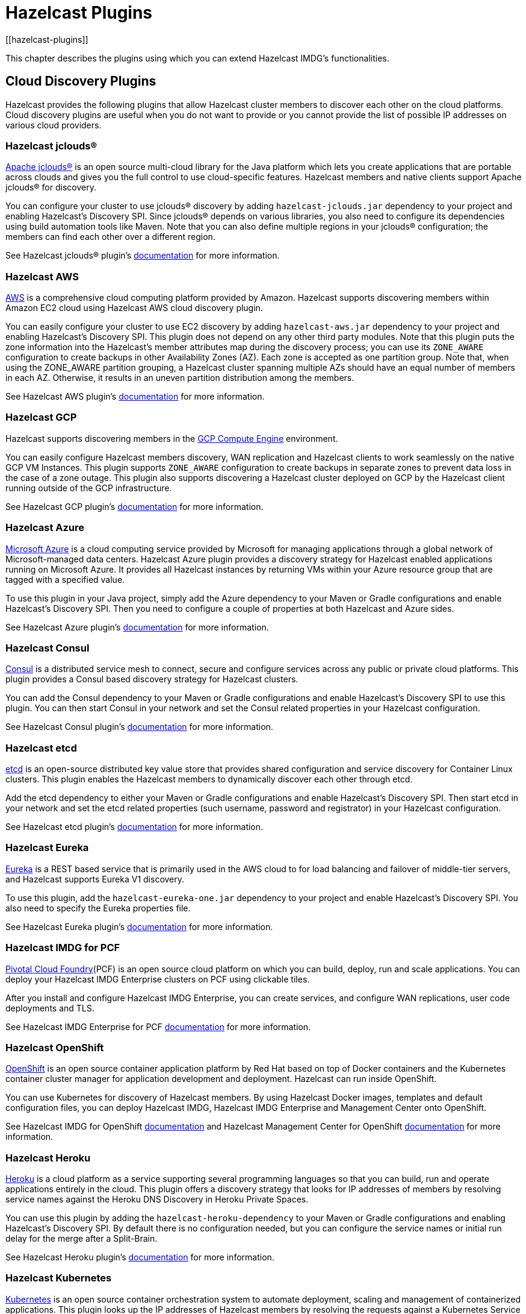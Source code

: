 = Hazelcast Plugins
[[hazelcast-plugins]]

This chapter describes the plugins using which you can extend Hazelcast IMDG's functionalities.

== Cloud Discovery Plugins

Hazelcast provides the following plugins that allow Hazelcast cluster members to discover each other on the cloud platforms. Cloud discovery plugins are useful when you do not want to provide or you cannot provide the list of possible IP addresses on various cloud providers.

=== Hazelcast jclouds®

https://jclouds.apache.org/[Apache jclouds®] is an open source multi-cloud library for the Java platform which lets you create applications that are portable across clouds and gives you the full control to use cloud-specific features. Hazelcast members and native clients support Apache jclouds® for discovery.

You can configure your cluster to use jclouds® discovery by adding `hazelcast-jclouds.jar` dependency to your project and enabling Hazelcast's Discovery SPI. Since jclouds® depends on various libraries, you also need to configure its dependencies using build automation tools like Maven. Note that you can also define multiple regions in your jclouds® configuration; the members can find each other over a different region.

See Hazelcast jclouds® plugin's https://github.com/hazelcast/hazelcast-jclouds/blob/master/README.md[documentation] for more information.

=== Hazelcast AWS

https://aws.amazon.com/[AWS] is a comprehensive cloud computing platform provided by Amazon. Hazelcast supports discovering members within Amazon EC2 cloud using Hazelcast AWS cloud discovery plugin.

You can easily configure your cluster to use EC2 discovery by adding `hazelcast-aws.jar` dependency to your project and enabling Hazelcast's Discovery SPI. This plugin does not depend on any other third party modules. Note that this plugin puts the zone information into the Hazelcast's member attributes map during the discovery process; you can use its `ZONE_AWARE` configuration to create backups in other Availability Zones (AZ). Each zone is accepted as one partition group. Note that, when using the ZONE_AWARE partition grouping, a Hazelcast cluster spanning multiple AZs should have an equal number of members in each AZ. Otherwise, it results in an uneven partition distribution among the members.

See Hazelcast AWS plugin's https://github.com/hazelcast/hazelcast-aws/blob/master/README.md[documentation] for more information.

=== Hazelcast GCP

Hazelcast supports discovering members in the https://cloud.google.com/compute/[GCP Compute Engine] environment.

You can easily configure Hazelcast members discovery, WAN replication and Hazelcast clients to work seamlessly on the native GCP VM Instances. This plugin supports `ZONE_AWARE` configuration to create backups in separate zones to prevent data loss in the case of a zone outage. This plugin also supports discovering a Hazelcast cluster deployed on GCP by the Hazelcast client running outside of the GCP infrastructure.

See Hazelcast GCP plugin's https://github.com/hazelcast/hazelcast-gcp/blob/master/README.md[documentation] for more information.

=== Hazelcast Azure

https://azure.microsoft.com/en-us/[Microsoft Azure] is a cloud computing service provided by Microsoft for managing applications through a global network of Microsoft-managed data centers. Hazelcast Azure plugin provides a discovery strategy for Hazelcast enabled applications running on Microsoft Azure. It provides all Hazelcast instances by returning VMs within your Azure resource group that are tagged with a specified value.

To use this plugin in your Java project, simply add the Azure dependency to your Maven or Gradle configurations and enable Hazelcast's Discovery SPI. Then you need to configure a couple of properties at both Hazelcast and Azure sides.

See Hazelcast Azure plugin's https://github.com/hazelcast/hazelcast-azure/blob/master/README.md[documentation] for more information.


=== Hazelcast Consul

https://www.consul.io/[Consul] is a distributed service mesh to connect, secure and configure services across any public or private cloud platforms. This plugin provides a Consul based discovery strategy for Hazelcast clusters.

You can add the Consul dependency to your Maven or Gradle configurations and enable Hazelcast's Discovery SPI to use this plugin. You can then start Consul in your network and set the Consul related properties in your Hazelcast configuration.

See Hazelcast Consul plugin's https://github.com/bitsofinfo/hazelcast-consul-discovery-spi/blob/master/README.md[documentation] for more information.


=== Hazelcast etcd

https://coreos.com/etcd/[etcd] is an open-source distributed key value store that provides shared configuration and service discovery for Container Linux clusters. This plugin enables the Hazelcast members to dynamically discover each other through etcd.

Add the etcd dependency to either your Maven or Gradle configurations and enable Hazelcast's Discovery SPI. Then start etcd in your network and set the etcd related properties (such username, password and registrator) in your Hazelcast configuration.

See Hazelcast etcd plugin's https://github.com/bitsofinfo/hazelcast-etcd-discovery-spi/blob/master/README.md[documentation] for more information.

=== Hazelcast Eureka

https://github.com/Netflix/eureka/wiki[Eureka] is a REST based service that is primarily used in the AWS cloud to for load balancing and failover of middle-tier servers, and Hazelcast supports Eureka V1 discovery.

To use this plugin, add the `hazelcast-eureka-one.jar` dependency to your project and enable Hazelcast's Discovery SPI. You also need to specify the Eureka properties file.

See Hazelcast Eureka plugin's https://github.com/hazelcast/hazelcast-eureka/blob/master/README.md[documentation] for more information.

=== Hazelcast IMDG for PCF

https://pivotal.io/platform[Pivotal Cloud Foundry](PCF) is an open source cloud platform on which you can build, deploy, run and scale applications. You can deploy your Hazelcast IMDG Enterprise clusters on PCF using clickable tiles.

After you install and configure Hazelcast IMDG Enterprise, you can create services, and configure WAN replications, user code deployments and TLS.

See Hazelcast IMDG Enterprise for PCF https://docs.pivotal.io/partners/hazelcast/index.html[documentation] for more information.

=== Hazelcast OpenShift

https://www.openshift.com/[OpenShift] is an open source container application platform by Red Hat based on top of Docker containers and the Kubernetes container cluster manager for application development and deployment. Hazelcast can run inside OpenShift.

You can use Kubernetes for discovery of Hazelcast members. By using Hazelcast Docker images, templates and default configuration files, you can deploy Hazelcast IMDG, Hazelcast IMDG Enterprise and Management Center onto OpenShift.

See Hazelcast IMDG for OpenShift https://github.com/hazelcast/hazelcast-openshift[documentation] and Hazelcast Management Center for OpenShift https://github.com/hazelcast/management-center-openshift[documentation] for more information.

=== Hazelcast Heroku

https://www.heroku.com/[Heroku] is a cloud platform as a service supporting several programming languages so that you can build, run and operate applications entirely in the cloud. This plugin offers a discovery strategy that looks for IP addresses of members by resolving service names against the Heroku DNS Discovery in Heroku Private Spaces.

You can use this plugin by adding the `hazelcast-heroku-dependency` to your Maven or Gradle configurations and enabling Hazelcast's Discovery SPI. By default there is no configuration needed, but you can configure the service names or initial run delay for the merge after a Split-Brain.

See Hazelcast Heroku plugin's https://github.com/jkutner/hazelcast-heroku-discovery[documentation] for more information.

=== Hazelcast Kubernetes

https://github.com/kubernetes/kubernetes[Kubernetes] is an open source container orchestration system to automate deployment, scaling and management of containerized applications. This plugin looks up the IP addresses of Hazelcast members by resolving the requests against a Kubernetes Service Discovery system. It supports two different options of resolving against the discovery registry: a request to the REST API and DNS lookup against a given DNS service name.

To use this plugin, add the `hazelcast-kubernetes` dependency to your Maven or Gradle configurations and enable Hazelcast's Discovery SPI. You need to configure Hazelcast according to the option you want the plugin to use, i.e., REST API or DNS lookup.

See Hazelcast Kubernetes plugin's https://github.com/hazelcast/hazelcast-kubernetes[documentation] for more information.

=== Hazelcast Zookeeper

https://zookeeper.apache.org/[Zookeeper] by Apache is a centralized service to maintain configuration information, naming, and to provide distributed synchronization and group services. This plugin provides a service based discovery strategy for your Hazelcast applications by using Apache Curator to communicate with your Zookeeper server.

To use this plugin, add the Curator dependencies to your Maven or Gradle configurations and enable Hazelcast's Discovery SPI. Thereafter, you need to configure properties such as the URL of Zookeeper server and cluster ID.

See Hazelcast Zookeeper plugin's https://github.com/hazelcast/hazelcast-zookeeper/blob/master/README.md[documentation] for more information.

== Integration Plugins

Hazelcast provides the following integration plugins that allow Hazelcast to integrate with other frameworks and applications smoothly.

=== Spring Data Hazelcast

http://projects.spring.io/spring-data/[Spring Data] provides a consistent, Spring-based programming model for data access while preserving the features of the underlying data store. This plugin provides Spring Data repository support for Hazelcast IMDG. This integration enables the Spring Data paradigm to gain the power of a distributed data repository.

To use this plugin, add the Spring Data dependency to your Maven or Gradle configurations and specify the base packages and repositories.

See Spring Data Hazelcast plugin's https://github.com/hazelcast/spring-data-hazelcast[documentation] for more information.

=== Spring Integration Extension for Hazelcast

This plugin provides https://github.com/spring-projects/spring-integration[Spring Integration] extensions for Hazelcast. These extensions are included but limited to the following:

* Event-driven inbound channel adapter: Listens related Hazelcast data structure events and sends event messages to the defined channel.
* Continuous query inbound channel adapter: Listens the modifications performed on specific map entries.
* Cluster monitor inbound channel adapter:  Listen the modifications performed on the cluster.
* Distributed SQL inbound channel adapter: Runs the defined distributed SQL and returns the results in the light of iteration type.
* Outbound channel adapter: Listens the defined channel and writes the incoming messages to the related distributed data structure.
* Leader election: Elects a cluster member, for example, for highly available message consumer where only one member should receive messages.

See Spring Integration Extension for Hazelcast https://github.com/spring-projects/spring-integration-extensions/tree/master/spring-integration-hazelcast[documentation] for more information.

=== Hazelcast JCA Resource Adapter

Hazelcast JCA Resource Adapter is a system-level software driver which can be used by a Java application to connect to an Hazelcast cluster. Using this adapter, you can integrate Hazelcast into Java EE containers. After a proper configuration, Hazelcast can participate in standard Java EE transactions.

Deploying and configuring the Hazelcast JCA Resource Adapter is not different than configuring any other resource adapters since it is a standard JCA one. However, resource adapter installation and configuration is container-specific, so you need to consult with your Java EE vendor documentation for details.

See Hazelcast JCA Resource Adapter https://github.com/hazelcast/hazelcast-ra[documentation] for information on configuring the resource adapter, Glassfish applications and JBoss web applications.

==== Integrating with MuleSoft

Hazelcast is embedded within a MuleSoft container as an out-of-the-box offering. For a proper integration you should edit the `mule-deploy.properties` file to have the following entry:

```
loader.override=com.hazelcast
```

=== Hazelcast Grails

https://grails.org/[Grails] is an open source web application framework that uses the Apache Groovy programming language. This plugin integrates Hazelcast data distribution framework into your Grails application. You can reach the distributed data structures by injecting the https://github.com/hazelcast/hazelcast-grails/blob/master/grails-app/services/hazelgrails/HazelService.groovy[HazelService]. Also you can cache your domain class into Hazelcast distributed cache.

See Hazelcast Grails plugin's https://github.com/hazelcast/hazelcast-grails[documentation] and https://blog.hazelcast.com/distribute-grails-with-hazelcast/[this blogpost] for more information.

=== Hazelcast Hibernate 2LC

http://hibernate.org/[Hibernate] is an object-relational mapping tool for the Java programming language. It provides a framework for mapping an object-oriented domain model to a relational database and enables developers to more easily write applications whose data outlives the application process. This plugin provides Hazelcast's own distributed second level cache implementation for your Hibernate (versions 3, 4 and 5) entities, collections and queries.

To use this plugin, add the Hazelcast Hibernate dependency into your classpath depending on your Hibernate version. Then you need to specify various properties in your Hibernate configuration such as the `RegionFactory` and query cache properties.

See the documentation of this plugin for https://github.com/hazelcast/hazelcast-hibernate/blob/master/README.md[Hibernate 3.x, 4.x] and for https://github.com/hazelcast/hazelcast-hibernate5/blob/master/README.md[Hibernate 5.x].

=== Hazelcast DynaCache

https://www.ibm.com/support/knowledgecenter/en/linuxonibm/liaag/cache/pubwasdynacachoverview.htm[DynaCache] by IBM is used to store objects, and later, based on some data matching rules, to retrieve those objects and serve them from its cache.  This plugin is for Liberty Profile which is a lightweight profile of IBM WebSphere Application Server.

In the Liberty Profile, you can use a dynamic cache engine in order to cache your data. With this plugin, you can use Hazelcast as a cache provider.

See Hazelcast DynaCache plugin's https://github.com/hazelcast/hazelcast-dynacache/blob/master/README.md[documentation] for more information.

=== Hazelcast Connector for Kafka

This plugin allows you to write events from https://kafka.apache.org/[Kafka] to HazelCast. It takes the value from the Kafka Connect SinkRecords and inserts/updates an entry in Hazelcast. It supports writing to Hazelcast distributed data structures including Reliable Topic, Ringbuffer, Queue, Set, List, Map, MultiMap and ICache (Hazelcast's JCache extension).

See the plugin's https://lenses.stream/connectors/sink/hazelcast.html[documentation] for more information.

=== Openfire

https://www.igniterealtime.org/projects/openfire/[Openfire] is an open source real time collaboration server. It uses XMPP which is an open protocol for instant messaging.  This plugin adds support for running multiple redundant Openfire servers together in a cluster.

By running Openfire as a cluster, you can distribute the connection load among several servers, while also providing failover in the event of failures.

See the plugin's https://www.igniterealtime.org/projects/openfire/plugins/hazelcast/readme.html[documentation] for more information.

=== SubZero

https://github.com/EsotericSoftware/kryo[Kryo] is a popular serialization library. It is fast, easy to use, and it does not pollute your domain model. It can even serialize classes which are not marked as Serializable.

Hazelcast has no out-of-the box support for Kryo. Although it is rather easy to integrate it, everyone has to write the same code and face the same bugs. This plugin, SubZero, simplifies the integration of Hazelcast and Kryo. Simply add SubZero dependency to your Maven or Gradle configurations, and add the SubZero plugin as a global serializer (if you want to use it for all classes in your project) or as a serializer (to have the option of selecting the classes in your project).

See the plugin's https://github.com/jerrinot/subzero/blob/master/README.md[documentation] for more information.

== Web Sessions Clustering Plugins

Hazelcast offers the following plugins to allow you cluster your web sessions using Servlet Filter, Tomcat and Jetty based solutions.

=== Filter Based Web Session Replication

This plugin (a.k.a. Generic Web Session Replication) provides HTTP session replication capabilities across a Hazelcast cluster in order to handle failover cases. Assuming you have multiple web servers with load balancers; if one server goes down, your users on that server are directed to one of the other live servers, but their sessions are not lost. Using this plugin backs up these HTTP sessions; it clusters them automatically. To use it, put the `hazelcast-wm` JAR file into your `WEB-INF/lib` folder and configure your `web.xml` file according to your needs.

See the plugin's https://github.com/hazelcast/hazelcast-wm/blob/master/README.md[documentation] for information on configuring and using it.

See also the https://github.com/hazelcast/hazelcast-code-samples/tree/master/hazelcast-integration/filter-based-session-replication[example application] which uses filter based web session replication.

Note that filter based web session replication has the option to use a map with High-Density Memory Store, is available in [navy]*Hazelcast IMDG Enterprise HD*, to keep your session objects. See the xref:storage:high-density-memory.adoc[High-Density Memory Store section] for details on this feature.

=== Tomcat Based Web Session Replication

Tomcat based web session replication is offered through Hazelcast Tomcat Session Manager. It is a container specific module that enables session replication for JEE Web Applications without requiring changes to the application.

See the plugin's https://github.com/hazelcast/hazelcast-tomcat-sessionmanager/blob/master/README.md[documentation] for information on configuring and using it.

See also the https://github.com/hazelcast/hazelcast-code-samples/tree/master/hazelcast-integration/manager-based-session-replication[example application] which uses Tomcat based web session replication.


=== Jetty Based Web Session Replication

Jetty based web session replication is offered through Hazelcast Jetty Session Manager. It is a container specific module that enables session replication for JEE Web Applications without requiring changes to the application.

See the plugin's https://github.com/hazelcast/hazelcast-jetty-sessionmanager[documentation] for information on configuring and using it.

See also the https://github.com/hazelcast/hazelcast-code-samples/tree/master/hazelcast-integration/manager-based-session-replication[example application] which uses Jetty based web session replication.


== Big Data Plugins

Hazelcast offers integrations with https://spark.apache.org/[Apache Spark] and https://mesos.apache.org/[Apache Mesos].

Apache Spark is an open source cluster-computing platform which has become one of the key big data distributed processing frameworks. There is a Spark connector for Hazelcast which allows your Spark applications to connect to a Hazelcast cluster with the Spark RDD API. See this integration's https://github.com/hazelcast/hazelcast-spark/blob/master/README.md[documentation] for information on  configuring and using it.

Apache Mesos is an open source cluster manager that handles workloads efficiently in a distributed environment through dynamic resource sharing and isolation; you can run any distributed application that requires clustered resources. It is widely used to manage big data infrastructures. Hazelcast Mesos integration gives you the ability to deploy Hazelcast on the Mesos cluster. See this integration's https://github.com/hazelcast/hazelcast-mesos/blob/master/README.md[documentation] for information on configuring and using it.

